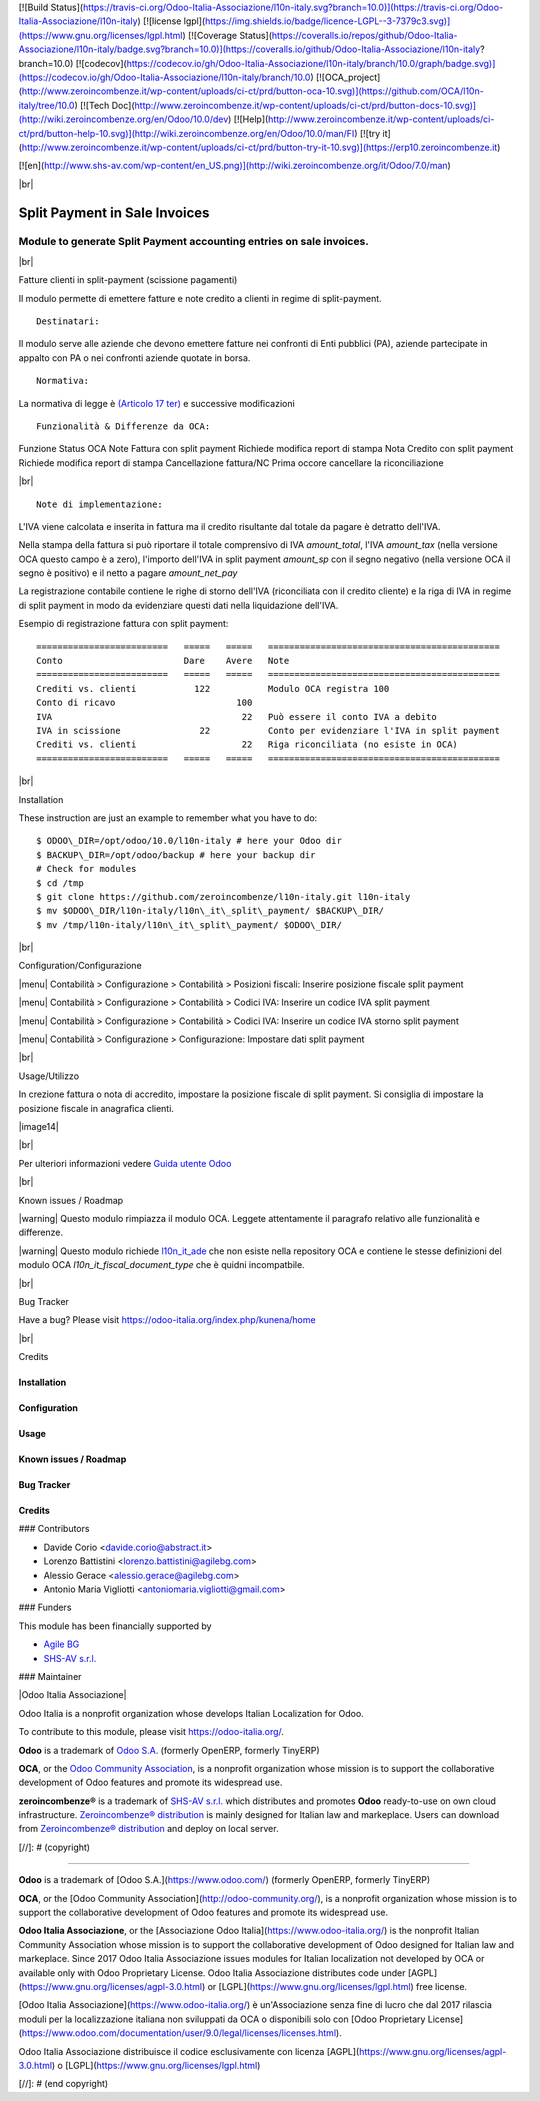 [![Build Status](https://travis-ci.org/Odoo-Italia-Associazione/l10n-italy.svg?branch=10.0)](https://travis-ci.org/Odoo-Italia-Associazione/l10n-italy)
[![license lgpl](https://img.shields.io/badge/licence-LGPL--3-7379c3.svg)](https://www.gnu.org/licenses/lgpl.html)
[![Coverage Status](https://coveralls.io/repos/github/Odoo-Italia-Associazione/l10n-italy/badge.svg?branch=10.0)](https://coveralls.io/github/Odoo-Italia-Associazione/l10n-italy?branch=10.0)
[![codecov](https://codecov.io/gh/Odoo-Italia-Associazione/l10n-italy/branch/10.0/graph/badge.svg)](https://codecov.io/gh/Odoo-Italia-Associazione/l10n-italy/branch/10.0)
[![OCA_project](http://www.zeroincombenze.it/wp-content/uploads/ci-ct/prd/button-oca-10.svg)](https://github.com/OCA/l10n-italy/tree/10.0)
[![Tech Doc](http://www.zeroincombenze.it/wp-content/uploads/ci-ct/prd/button-docs-10.svg)](http://wiki.zeroincombenze.org/en/Odoo/10.0/dev)
[![Help](http://www.zeroincombenze.it/wp-content/uploads/ci-ct/prd/button-help-10.svg)](http://wiki.zeroincombenze.org/en/Odoo/10.0/man/FI)
[![try it](http://www.zeroincombenze.it/wp-content/uploads/ci-ct/prd/button-try-it-10.svg)](https://erp10.zeroincombenze.it)



[![en](http://www.shs-av.com/wp-content/en_US.png)](http://wiki.zeroincombenze.org/it/Odoo/7.0/man)

|br|

=====================================
|icon| Split Payment in Sale Invoices
=====================================

Module to generate Split Payment accounting entries on sale invoices.
=====================================================================

|br|

|it| Fatture clienti in split-payment (scissione pagamenti)

Il modulo permette di emettere fatture e note credito
a clienti in regime di split-payment.

::

    Destinatari:

Il modulo serve alle aziende che devono emettere fatture nei confronti di 
Enti pubblici (PA), aziende partecipate in appalto con PA o
nei confronti aziende quotate in borsa.


::

    Normativa:

La normativa di legge è `(Articolo 17 ter) <http://def.finanze.it/DocTribFrontend/getAttoNormativoDetail.do?ACTION=getArticolo&id={75A4827C-3766-4ECC-9C45-00C8D6CDC552}&codiceOrdinamento=200001700000300&articolo=Articolo%2017%20ter>`__
e successive modificazioni


::

    Funzionalità & Differenze da OCA:

Funzione                                          Status   OCA    Note
Fattura con split payment                          |ok|    |ok|   Richiede modifica report di stampa
Nota Credito con split payment                     |ok|    |ok|   Richiede modifica report di stampa
Cancellazione fattura/NC                           |ok|    |ok|   Prima occore cancellare la riconciliazione

|br|

::

    Note di implementazione:

L'IVA viene calcolata e inserita in fattura ma il credito risultante
dal totale da pagare è detratto dell'IVA.

Nella stampa della fattura si può riportare il totale comprensivo di IVA
*amount_total*, l'IVA *amount_tax* (nella versione OCA questo campo è a zero), l'importo
dell'IVA in split payment *amount_sp* con il segno negativo (nella versione OCA
il segno è positivo) e il netto a pagare *amount_net_pay*

La registrazione contabile contiene le righe di storno
dell'IVA (riconciliata con il credito cliente) e la riga
di IVA in regime di split payment in modo da evidenziare questi dati nella
liquidazione dell'IVA.


Esempio di registrazione fattura con split payment:

::

    =========================   =====   =====   ============================================
    Conto                       Dare    Avere   Note
    =========================   =====   =====   ============================================
    Crediti vs. clienti           122           Modulo OCA registra 100
    Conto di ricavo                       100
    IVA                                    22   Può essere il conto IVA a debito
    IVA in scissione               22           Conto per evidenziare l'IVA in split payment
    Crediti vs. clienti                    22   Riga riconciliata (no esiste in OCA)
    =========================   =====   =====   ============================================


|br|

|en| Installation

These instruction are just an example to remember what you have to do:
::

    $ ODOO\_DIR=/opt/odoo/10.0/l10n-italy # here your Odoo dir
    $ BACKUP\_DIR=/opt/odoo/backup # here your backup dir
    # Check for modules
    $ cd /tmp
    $ git clone https://github.com/zeroincombenze/l10n-italy.git l10n-italy
    $ mv $ODOO\_DIR/l10n-italy/l10n\_it\_split\_payment/ $BACKUP\_DIR/
    $ mv /tmp/l10n-italy/l10n\_it\_split\_payment/ $ODOO\_DIR/


|br|

|it| Configuration/Configurazione

|menu| Contabilità > Configurazione > Contabilità > Posizioni fiscali: Inserire posizione fiscale split payment

|image10|

|menu| Contabilità > Configurazione > Contabilità > Codici IVA: Inserire un codice IVA split payment

|image11|

|menu| Contabilità > Configurazione > Contabilità > Codici IVA: Inserire un codice IVA storno split payment

|image12|

|menu| Contabilità > Configurazione > Configurazione: Impostare dati split payment

|image13|


|br|

|it| Usage/Utilizzo

In crezione fattura o nota di accredito, impostare la posizione fiscale di split payment.
Si consiglia di impostare la posizione fiscale in anagrafica clienti.

|image14|

|br|

Per ulteriori informazioni vedere
`Guida utente Odoo <http://wiki.zeroincombenze.org/it/Odoo/10.0/man/FI/>`__


|br|

|it| Known issues / Roadmap

|warning| Questo modulo rimpiazza il modulo OCA. Leggete attentamente il
paragrafo relativo alle funzionalità e differenze.

|warning| Questo modulo richiede `l10n_it_ade <l10n_it_ade/>`__ che non esiste
nella repository OCA e contiene le stesse definizioni del modulo OCA
*l10n_it_fiscal_document_type* che è quidni incompatbile.


|br|

|en| Bug Tracker

Have a bug? Please visit https://odoo-italia.org/index.php/kunena/home


|br|

|en| Credits

Installation
------------

Configuration
-------------

Usage
-----

Known issues / Roadmap
----------------------

Bug Tracker
-----------

Credits
-------

### Contributors

* Davide Corio <davide.corio@abstract.it>
* Lorenzo Battistini <lorenzo.battistini@agilebg.com>
* Alessio Gerace <alessio.gerace@agilebg.com>
* Antonio Maria Vigliotti <antoniomaria.vigliotti@gmail.com>

### Funders

This module has been financially supported by

* `Agile BG <https://www.agilebg.com/>`__
* `SHS-AV s.r.l. <https://www.zeroincombenze.it/>`__

### Maintainer

|Odoo Italia Associazione|

Odoo Italia is a nonprofit organization whose develops Italian
Localization for Odoo.

To contribute to this module, please visit https://odoo-italia.org/.


**Odoo** is a trademark of `Odoo S.A. <https://www.odoo.com/>`__
(formerly OpenERP, formerly TinyERP)

**OCA**, or the `Odoo Community Association <http://odoo-community.org/>`__,
is a nonprofit organization whose mission is to support
the collaborative development of Odoo features and promote its widespread use.

**zeroincombenze®** is a trademark of `SHS-AV s.r.l. <http://www.shs-av.com/>`__
which distributes and promotes **Odoo** ready-to-use on own cloud infrastructure.
`Zeroincombenze® distribution <http://wiki.zeroincombenze.org/en/Odoo>`__
is mainly designed for Italian law and markeplace.
Users can download from `Zeroincombenze® distribution <https://github.com/zeroincombenze/OCB>`__
and deploy on local server.


.. |icon| image:: /l10n_it_split_payment/static/description/icon.png
.. |image10| image:: /l10n_it_split_payment/static/description/fiscal_position.png
.. |image11| image:: /l10n_it_split_payment/static/description/SP.png
.. |image12| image:: /l10n_it_split_payment/static/description/SP2.png
.. |image13| image:: /l10n_it_split_payment/static/description/config.png
.. |image14| image:: /l10n_it_split_payment/static/description/invoice.png
   :target: https://travis-ci.org/zeroincombenze/l10n-italy

    <a href="https://www.gnu.org/licenses/lgpl.html"><img src="https://img.shields.io/badge/licence-LGPL--3-7379c3.svg"/></a>

   :target: https://coveralls.io/github/zeroincombenze/l10n-italy?branch=10.0
.. |codecov| raw:: html

    <a href="https://codecov.io/gh/zeroincombenze/l10n-italy/branch/10.0"><img src="https://codecov.io/gh/zeroincombenze/l10n-italy/branch/10.0/graph/badge.svg"/></a>

.. |OCA project| raw:: html

    <a href="https://github.com/OCA/l10n-italy/tree/10.0"><img src="http://www.zeroincombenze.it/wp-content/uploads/ci-ct/prd/button-oca-10.svg"/></a>

.. |Tech Doc| raw:: html

    <a href="http://wiki.zeroincombenze.org/en/Odoo/10.0/dev"><img src="http://www.zeroincombenze.it/wp-content/uploads/ci-ct/prd/button-docs-10.svg"/></a>

.. |Help| raw:: html

    <a href="http://wiki.zeroincombenze.org/en/Odoo/10.0/man/FI"><img src="http://www.zeroincombenze.it/wp-content/uploads/ci-ct/prd/button-help-10.svg"/></a>


    <a href="http://erp10.zeroincombenze.it"><img src="http://www.zeroincombenze.it/wp-content/uploads/ci-ct/prd/button-try-it-10.svg"/></a>

.. |en| image:: https://raw.githubusercontent.com/zeroincombenze/grymb/master/flags/en_US.png
   :target: https://www.facebook.com/groups/openerp.italia/
.. |it| image:: https://raw.githubusercontent.com/zeroincombenze/grymb/master/flags/it_IT.png
   :target: https://www.facebook.com/groups/openerp.italia/
.. |Odoo Italia Associazione| image:: https://www.odoo-italia.org/images/Immagini/Odoo%20Italia%20-%20126x56.png
   :target: https://odoo-italia.org
   :target: https://tawk.to/85d4f6e06e68dd4e358797643fe5ee67540e408b
.. |ok| image:: https://www.gnu.org/licenses/lgpl.html"><img src="https://img.shields.io/badge/licence-LGPL--3-7379c3.svg
.. |ok| raw:: html

   <i class="fa fa-check-square" style="font-size:24px;color:green"></i>
.. |No| raw:: html

   <i class="fa fa-minus-circle" style="font-size:24px;color:red"></i>

.. |menu| raw:: html

   <i class="fa fa-ellipsis-v" style="font-size:18px"></i>

.. |hand right| raw:: html

   <i class="fa fa-hand-o-right" style="font-size:12px"></i>

.. |warning| raw:: html

    <i class="fa fa-warning" style="font-size:24px;color:orange"></i>

.. |br| raw:: html

    <br/>

[//]: # (copyright)

----

**Odoo** is a trademark of [Odoo S.A.](https://www.odoo.com/) (formerly OpenERP, formerly TinyERP)

**OCA**, or the [Odoo Community Association](http://odoo-community.org/), is a nonprofit organization whose
mission is to support the collaborative development of Odoo features and
promote its widespread use.

**Odoo Italia Associazione**, or the [Associazione Odoo Italia](https://www.odoo-italia.org/)
is the nonprofit Italian Community Association whose mission
is to support the collaborative development of Odoo designed for Italian law and markeplace.
Since 2017 Odoo Italia Associazione issues modules for Italian localization not developed by OCA
or available only with Odoo Proprietary License.
Odoo Italia Associazione distributes code under [AGPL](https://www.gnu.org/licenses/agpl-3.0.html) or [LGPL](https://www.gnu.org/licenses/lgpl.html) free license.

[Odoo Italia Associazione](https://www.odoo-italia.org/) è un'Associazione senza fine di lucro
che dal 2017 rilascia moduli per la localizzazione italiana non sviluppati da OCA
o disponibili solo con [Odoo Proprietary License](https://www.odoo.com/documentation/user/9.0/legal/licenses/licenses.html).

Odoo Italia Associazione distribuisce il codice esclusivamente con licenza [AGPL](https://www.gnu.org/licenses/agpl-3.0.html) o [LGPL](https://www.gnu.org/licenses/lgpl.html)

[//]: # (end copyright)




